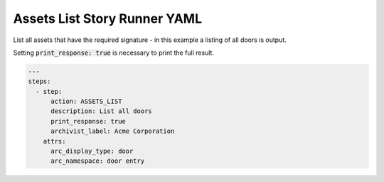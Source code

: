 .. _assets_list_yamlref:

Assets List Story Runner YAML
.........................................

List all assets that have the required signature - in this example a listing of
all doors is output.

Setting :code:`print_response: true` is necessary to print the full result.

.. code-block:: yaml
    
    ---
    steps:
      - step:
          action: ASSETS_LIST
          description: List all doors
          print_response: true
          archivist_label: Acme Corporation
        attrs:
          arc_display_type: door
          arc_namespace: door entry
